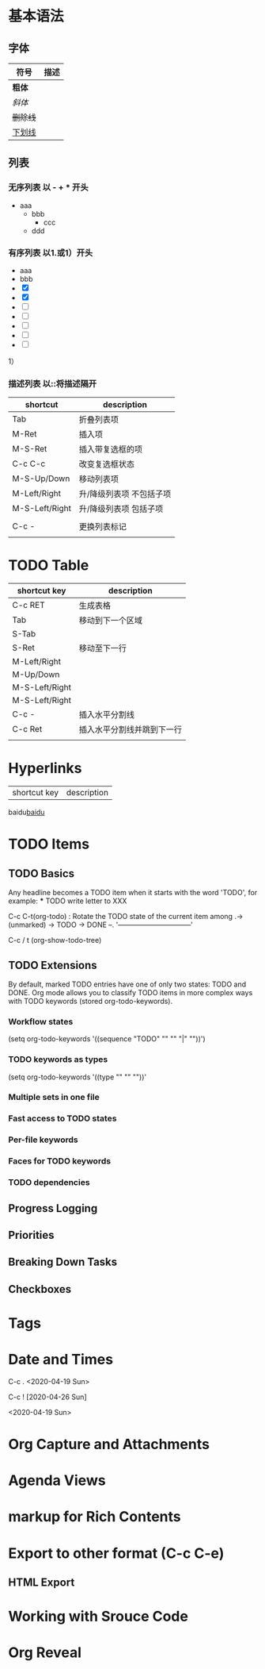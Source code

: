 
* 基本语法
** 字体
    | 符号     | 描述 |
    |----------+------|
    | *粗体*   |      |
    | /斜体/   |      |
    | +删除线+ |      |
    | _下划线_ |      |

** 列表
*** 无序列表 以 - + * 开头

   - aaa
     - bbb
       + ccc
	 * ddd
*** 有序列表 以1.或1）开头
    + aaa
    + bbb
    + [X] 
    + [X] 
    + [ ] 
    + [ ] 
    + [ ] 
    + [ ] 
    + [ ] 

    1）

*** 描述列表 以::将描述隔开

  | shortcut       | description              |
  |----------------+--------------------------|
  | Tab            | 折叠列表项               |
  | M-Ret          | 插入项                   |
  | M-S-Ret        | 插入带复选框的项         |
  | C-c C-c        | 改变复选框状态           |
  |----------------+--------------------------|
  | M-S-Up/Down    | 移动列表项               |
  | M-Left/Right   | 升/降级列表项 不包括子项 |
  | M-S-Left/Right | 升/降级列表项 包括子项   |
  |----------------+--------------------------|
  |                |                          |
  | C-c -          | 更换列表标记             |
  |                |                          |

* TODO Table  
  
| shortcut key   | description                |
|----------------+----------------------------|
| C-c RET        | 生成表格                   |
| Tab            | 移动到下一个区域           |
| S-Tab          |                            |
| S-Ret          | 移动至下一行               |
| M-Left/Right   |                            |
| M-Up/Down      |                            |
| M-S-Left/Right |                            |
| M-S-Left/Right |                            |
| C-c -          | 插入水平分割线             |
| C-c Ret        | 插入水平分割线并跳到下一行 |
|                |                            |
|----------------+----------------------------|


* Hyperlinks

  | shortcut key | description |

  baidu[[http:www.baidu.com][baidu]]


* TODO Items
** TODO Basics
   
   Any headline becomes a TODO item when it starts with the word 'TODO', for example:
   *** TODO write letter to XXX

   C-c C-t(org-todo) : Rotate the TODO state of the current item among
   .-> (unmarked) -> TODO -> DONE --.
   '--------------------------------'

   C-c / t (org-show-todo-tree)

   

** TODO Extensions
   
   By default, marked TODO entries have one of only two states: TODO and DONE.
   Org mode allows you to classify TODO items in more complex ways with TODO keywords
   (stored org-todo-keywords).
*** Workflow states
    (setq org-todo-keywords
          '((sequence "TODO" "" "" "|" ""))')
*** TODO keywords as types
    (setq org-todo-keywords '((type "" "" ""))'
*** Multiple sets in one file

*** Fast access to TODO states

*** Per-file keywords
*** Faces for TODO keywords
*** TODO dependencies
   

** Progress Logging

** Priorities


** Breaking Down Tasks

** Checkboxes


* Tags

* Date and Times

  C-c . <2020-04-19 Sun>

  C-c ! [2020-04-26 Sun]

  <2020-04-19 Sun>
  


* Org Capture and Attachments

* Agenda Views

* markup for Rich Contents



* Export to other format (C-c C-e)
** HTML Export

* Working with Srouce Code

* Org Reveal
